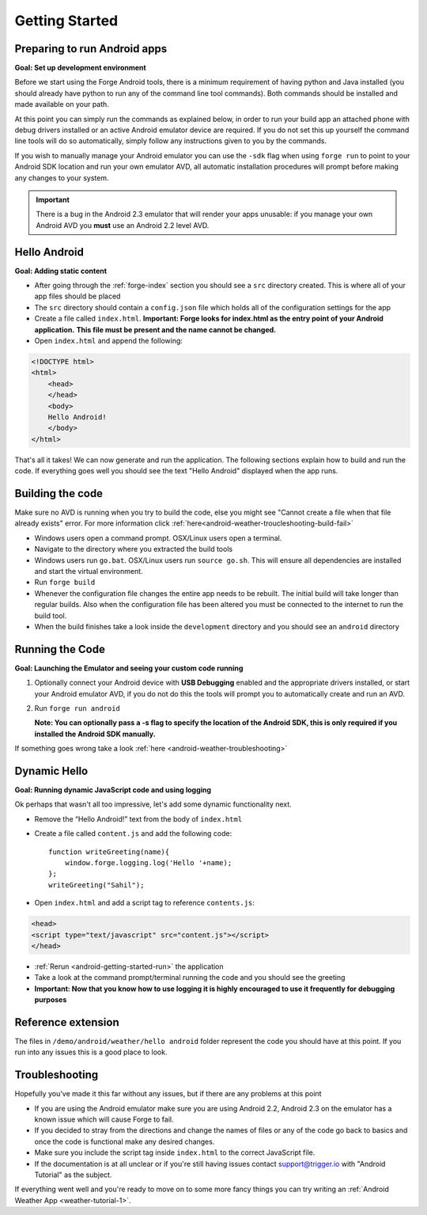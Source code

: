 .. _android-getting-started:

Getting Started
===============

Preparing to run Android apps
-----------------------------

**Goal: Set up development environment**

Before we start using the Forge Android tools, there is a minimum requirement of having python and Java installed (you should already have python to run any of the command line tool commands). Both commands should be installed and made available on your path.

At this point you can simply run the commands as explained below, in order to run your build app an attached phone with debug drivers installed or an active Android emulator device are required. If you do not set this up yourself the command line tools will do so automatically, simply follow any instructions given to you by the commands.

If you wish to manually manage your Android emulator you can use the ``-sdk`` flag when using ``forge run`` to point to your Android SDK location and run your own emulator AVD, all automatic installation procedures will prompt before making any changes to your system.
   
.. important:: There is a bug in the Android 2.3 emulator that will render your apps unusable: if you manage your own Android AVD you **must** use an Android 2.2 level AVD.

Hello Android
-------------
**Goal: Adding static content**

* After going through the :ref:`forge-index` section you should see a ``src`` directory created.
  This is where all of your app files should be placed
* The ``src`` directory should contain a ``config.json`` file which holds all of the configuration settings for the app
* Create a file called ``index.html``. **Important: Forge looks for index.html as the entry point of your Android application.**
  **This file must be present and the name cannot be changed.**

* Open ``index.html`` and append the following:

.. code-block:: html

    <!DOCTYPE html>
    <html>
        <head>
        </head>
        <body>
        Hello Android!
        </body>
    </html>

That's all it takes! We can now generate and run the application.
The following sections explain how to build and run the code.
If everything goes well you should see the text "Hello Android" displayed when the app runs.

.. _android-getting-started-build:

Building the code
-----------------
Make sure no AVD is running when you try to build the code, else you might see "Cannot create a file when that file already exists" error.
For more information click :ref:`here<android-weather-troucleshooting-build-fail>`

* Windows users open a command prompt. OSX/Linux users open a terminal.
* Navigate to the directory where you extracted the build tools
* Windows users run ``go.bat``. OSX/Linux users run ``source go.sh``. This will ensure all dependencies are installed and start the virtual environment.
* Run ``forge build``
* Whenever the configuration file changes the entire app needs to be rebuilt.
  The initial build will take longer than regular builds.
  Also when the configuration file has been altered you must be connected to the internet to run the build tool.
* When the build finishes take a look inside the ``development`` directory and you should see an ``android`` directory

.. _android-getting-started-run:

Running the Code
----------------
**Goal: Launching the Emulator and seeing your custom code running**

#. Optionally connect your Android device with **USB Debugging** enabled and the appropriate drivers installed, or start your Android emulator AVD, if you do not do this the tools will prompt you to automatically create and run an AVD.
#. Run ``forge run android``

   **Note: You can optionally pass a -s flag to specify the location of the Android SDK, this is only required if you installed the Android SDK manually.**

.. image:: /_static/android/weather/images/windows-forge-run-android.png

If something goes wrong take a look :ref:`here <android-weather-troubleshooting>`

Dynamic Hello
--------------
**Goal: Running dynamic JavaScript code and using logging**

Ok perhaps that wasn't all too impressive, let's add some dynamic functionality next.

* Remove the “Hello Android!” text from the body of ``index.html``
* Create a file called ``content.js`` and add the following code::

    function writeGreeting(name){
        window.forge.logging.log('Hello '+name);
    };
    writeGreeting("Sahil");

* Open ``index.html`` and add a script tag to reference ``contents.js``:

.. code-block:: html

    <head>
    <script type="text/javascript" src="content.js"></script>
    </head>

* :ref:`Rerun <android-getting-started-run>` the application
* Take a look at the command prompt/terminal running the code and you should see the greeting
* **Important: Now that you know how to use logging it is highly encouraged to use it frequently for debugging purposes**

Reference extension
-------------------
The files in ``/demo/android/weather/hello android`` folder represent the code you should have at this point.
If you run into any issues this is a good place to look.

Troubleshooting
---------------
Hopefully you've made it this far without any issues, but if there are any problems at this point

* If you are using the Android emulator make sure you are using Android 2.2, Android 2.3 on the emulator has a known issue which will cause Forge to fail.
* If you decided to stray from the directions and change the names of files or any of the code
  go back to basics and once the code is functional make any desired changes.
* Make sure you include the script tag inside ``index.html`` to the correct JavaScript file.
* If the documentation is at all unclear or if you're still having issues contact
  support@trigger.io with "Android Tutorial" as the subject.

If everything went well and you're ready to move on to some more fancy things you can try writing an
:ref:`Android Weather App <weather-tutorial-1>`.
